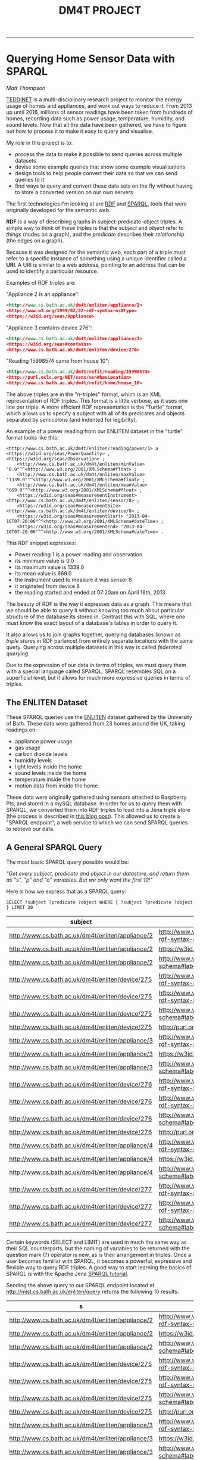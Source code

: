 #+TITLE: DM4T PROJECT
-----

* Querying Home Sensor Data with SPARQL
/Matt Thompson/

[[https://teddinet.org][TEDDINET]] is a multi-disciplinary research project to monitor the energy usage of homes and appliances, and work out ways to reduce it. From 2013 up until 2016, millions of sensor readings have been taken from hundreds of homes, recording data such as power usage, temperature, humidity, and sound levels. Now that all the data have been gathered, we have to figure out how to process it to make it easy to query and visualise.

My role in this project is to:

- process the data to make it possible to send queries across multiple datasets
- devise some example queries that show some example visualisations
- design tools to help people convert their data so that we can send queries to it
- find ways to query and convert these data sets on the fly without having to store a converted version on our own servers

The first technologies I'm looking at are [[https://en.wikipedia.org/wiki/Resource_Description_Framework][RDF]] and [[https://en.wikipedia.org/wiki/SPARQL][SPARQL]], tools that were originally developed for the semantic web.

*RDF* is a way of describing graphs in subject-predicate-object triples. A simple way to think of these triples is that the /subject/ and /object/ refer to /things/ (nodes on a graph), and the /predicate/ describes their /relationship/ (the edges on a graph).

Because it was designed for the semantic web, each part of a triple must refer to a specific instance of something using a unique identifier called a *URI*. A URI is similar to a web address, pointing to an address that can be used to identify a particular resource.

Examples of RDF triples are:

"Appliance 2 is an appliance":
#+BEGIN_SRC xml
<http://www.cs.bath.ac.uk/dm4t/enliten/appliance/2>
<http://www.w3.org/1999/02/22-rdf-syntax-ns#type>
<https://w3id.org/seas/Appliance>
#+END_SRC

"Appliance 3 contains device 276":
#+BEGIN_SRC xml
<http://www.cs.bath.ac.uk/dm4t/enliten/appliance/3>
<https://w3id.org/seas#contains>
<http://www.cs.bath.ac.uk/dm4t/enliten/device/276>
#+END_SRC

"Reading 15998574 came from house 10":
#+BEGIN_SRC xml
<http://www.cs.bath.ac.uk/dm4t/refit/reading/15998574>
<http://purl.oclc.org/NET/ssnx/ssn#hasLocation>
<http://www.cs.bath.ac.uk/dm4t/refit/home/house_10>
#+END_SRC

The above triples are in the "n-triples" format, which is an XML representation of RDF triples. This format is a little verbose, as it uses one line per triple. A more efficient RDF representation is the "Turtle" format, which allows us to specify a subject with all of its predicates and objects separated by semicolons (and indented for legibility).

An example of a power reading from our ENLITEN dataset in the "turtle" format looks like this:

#+BEGIN_SRC ttl
<http://www.cs.bath.ac.uk/dm4t/enliten/reading/power/1> a <https://w3id.org/seas/PowerQuantity> , <https://w3id.org/seas/Observation> ;
	<http://www.cs.bath.ac.uk/dm4t/enliten/minValue> "0.0"^^<http://www.w3.org/2001/XMLSchema#float> ;
	<http://www.cs.bath.ac.uk/dm4t/enliten/maxValue> "1339.0"^^<http://www.w3.org/2001/XMLSchema#float> ;
	<http://www.cs.bath.ac.uk/dm4t/enliten/meanValue> "669.0"^^<http://www.w3.org/2001/XMLSchema#float> ;
	<https://w3id.org/seas#measurementInstrument> <http://www.cs.bath.ac.uk/dm4t/enliten/sensor/8> ;
	<https://w3id.org/seas#measurementSite> <http://www.cs.bath.ac.uk/dm4t/enliten/device/8> ;
	<https://w3id.org/seas#measurementStart> "2013-04-16T07:20:00"^^<http://www.w3.org/2001/XMLSchema#dateTime> ;
	<https://w3id.org/seas#measurementEnd> "2013-04-16T07:20:00"^^<http://www.w3.org/2001/XMLSchema#dateTime> .
#+END_SRC

This RDF snippet expresses:

- Power reading 1 is a power reading and observation
- its minimum value is 0.0
- its maximum value is 1339.0
- its mean value is 669.0
- the instrument used to measure it was sensor 8
- it originated from device 8
- the reading started and ended at 07:20am on April 16th, 2013

The beauty of RDF is the way it expresses data as a graph. This means that we should be able to query it without knowing too much about particular structure of the database its stored in. Contrast this with SQL, where one must know the exact layout of a database's tables in order to query it.

It also allows us to join graphs together, querying databases (known as /triple stores/ in RDF parlance) from entirely separate locations with the same query. Querying across multiple datasets in this way is called /federated querying/.

Due to the expression of our data in terms of triples, we must query them with a special language called SPARQL. SPARQL resembles SQL on a superficial level, but it allows for much more expressive queries in terms of triples.

** The ENLITEN Dataset
These SPARQL queries use the [[http://www.cs.bath.ac.uk/enliten/][ENLITEN]] dataset gathered by the University of Bath. These data were gathered from 23 homes around the UK, taking readings on:

- appliance power usage
- gas usage
- carbon dioxide levels
- humidity levels
- light levels inside the home
- sound levels inside the home
- temperature inside the home
- motion data from inside the home

These data were originally gathered using sensors attached to Raspberry PIs, and stored in a mySQL database. In order for us to query them with SPARQL, we converted them into RDF triples to load into a Jena triple store (the process is described in [[http://mthompson.org/dm4t/triples.html][this blog post]]). This allowed us to create a "SPARQL endpoint", a web service to which we can send SPARQL queries to retrieve our data.

** A General SPARQL Query
The most basic SPARQL query possible would be:

/"Get every subject, predicate and object in our datastore, and return them as "s", "p" and "o" variables. But we only want the first 10!"/

Here is how we express that as a SPARQL query:

  #+BEGIN_SRC sparql :url http://mist.cs.bath.ac.uk/enliten/query :format text/csv
 SELECT ?subject ?predicate ?object WHERE { ?subject ?predicate ?object } LIMIT 20
  #+END_SRC

  #+RESULTS:
  | subject                                           | predicate                                       | object                                              |
  |---------------------------------------------------+-------------------------------------------------+-----------------------------------------------------|
  | http://www.cs.bath.ac.uk/dm4t/enliten/appliance/2 | http://www.w3.org/1999/02/22-rdf-syntax-ns#type | https://w3id.org/seas/Appliance                     |
  | http://www.cs.bath.ac.uk/dm4t/enliten/appliance/2 | https://w3id.org/seas#contains                  | http://www.cs.bath.ac.uk/dm4t/enliten/device/275    |
  | http://www.cs.bath.ac.uk/dm4t/enliten/appliance/2 | http://www.w3.org/2000/01/rdf-schema#label      | Kettle                                              |
  | http://www.cs.bath.ac.uk/dm4t/enliten/device/275  | http://www.w3.org/1999/02/22-rdf-syntax-ns#type | https://w3id.org/seas/Device                        |
  | http://www.cs.bath.ac.uk/dm4t/enliten/device/275  | http://www.w3.org/1999/02/22-rdf-syntax-ns#type | http://www.cs.bath.ac.uk/dm4t/enliten/device/type/8 |
  | http://www.cs.bath.ac.uk/dm4t/enliten/device/275  | http://www.w3.org/2000/01/rdf-schema#label      | 3ZU-V6Q-K3J-NVV-WV                                  |
  | http://www.cs.bath.ac.uk/dm4t/enliten/device/275  | http://purl.org/dc/terms/description            | A                                                   |
  | http://www.cs.bath.ac.uk/dm4t/enliten/appliance/3 | http://www.w3.org/1999/02/22-rdf-syntax-ns#type | https://w3id.org/seas/Appliance                     |
  | http://www.cs.bath.ac.uk/dm4t/enliten/appliance/3 | https://w3id.org/seas#contains                  | http://www.cs.bath.ac.uk/dm4t/enliten/device/276    |
  | http://www.cs.bath.ac.uk/dm4t/enliten/appliance/3 | http://www.w3.org/2000/01/rdf-schema#label      | Microwave                                           |
  | http://www.cs.bath.ac.uk/dm4t/enliten/device/276  | http://www.w3.org/1999/02/22-rdf-syntax-ns#type | https://w3id.org/seas/Device                        |
  | http://www.cs.bath.ac.uk/dm4t/enliten/device/276  | http://www.w3.org/1999/02/22-rdf-syntax-ns#type | http://www.cs.bath.ac.uk/dm4t/enliten/device/type/8 |
  | http://www.cs.bath.ac.uk/dm4t/enliten/device/276  | http://www.w3.org/2000/01/rdf-schema#label      | 3ZU-V6V-Y3J-NVI-H2                                  |
  | http://www.cs.bath.ac.uk/dm4t/enliten/device/276  | http://purl.org/dc/terms/description            | B                                                   |
  | http://www.cs.bath.ac.uk/dm4t/enliten/appliance/4 | http://www.w3.org/1999/02/22-rdf-syntax-ns#type | https://w3id.org/seas/Appliance                     |
  | http://www.cs.bath.ac.uk/dm4t/enliten/appliance/4 | https://w3id.org/seas#contains                  | http://www.cs.bath.ac.uk/dm4t/enliten/device/277    |
  | http://www.cs.bath.ac.uk/dm4t/enliten/appliance/4 | http://www.w3.org/2000/01/rdf-schema#label      | Washing Machine                                     |
  | http://www.cs.bath.ac.uk/dm4t/enliten/device/277  | http://www.w3.org/1999/02/22-rdf-syntax-ns#type | https://w3id.org/seas/Device                        |
  | http://www.cs.bath.ac.uk/dm4t/enliten/device/277  | http://www.w3.org/1999/02/22-rdf-syntax-ns#type | http://www.cs.bath.ac.uk/dm4t/enliten/device/type/8 |
  | http://www.cs.bath.ac.uk/dm4t/enliten/device/277  | http://www.w3.org/2000/01/rdf-schema#label      | 3ZU-VDN-W3J-NWG-4N                                  |

Certain keywords (SELECT and LIMIT) are used in much the same way as their SQL counterparts, but the naming of variables to be returned with the question mark (?) operator is new, as is their arrangement in triples. Once a user becomes familiar with SPARQL, it becomes a powerful, expressive and flexible way to query RDF triples. A good way to start learning the basics of SPARQL is with the Apache Jena [[https://jena.apache.org/tutorials/sparql.html][SPARQL tutorial]].

Sending the above query to our SPARQL endpoint located at http://mist.cs.bath.ac.uk/enliten/query returns the following 10 results:

  #+RESULTS:
  | s                                                 | p                                               | o                                                   |
  |---------------------------------------------------+-------------------------------------------------+-----------------------------------------------------|
  | http://www.cs.bath.ac.uk/dm4t/enliten/appliance/2 | http://www.w3.org/1999/02/22-rdf-syntax-ns#type | https://w3id.org/seas/Appliance                     |
  | http://www.cs.bath.ac.uk/dm4t/enliten/appliance/2 | https://w3id.org/seas#contains                  | http://www.cs.bath.ac.uk/dm4t/enliten/device/275    |
  | http://www.cs.bath.ac.uk/dm4t/enliten/appliance/2 | http://www.w3.org/2000/01/rdf-schema#label      | Kettle                                              |
  | http://www.cs.bath.ac.uk/dm4t/enliten/device/275  | http://www.w3.org/1999/02/22-rdf-syntax-ns#type | https://w3id.org/seas/Device                        |
  | http://www.cs.bath.ac.uk/dm4t/enliten/device/275  | http://www.w3.org/1999/02/22-rdf-syntax-ns#type | http://www.cs.bath.ac.uk/dm4t/enliten/device/type/8 |
  | http://www.cs.bath.ac.uk/dm4t/enliten/device/275  | http://www.w3.org/2000/01/rdf-schema#label      | 3ZU-V6Q-K3J-NVV-WV                                  |
  | http://www.cs.bath.ac.uk/dm4t/enliten/device/275  | http://purl.org/dc/terms/description            | A                                                   |
  | http://www.cs.bath.ac.uk/dm4t/enliten/appliance/3 | http://www.w3.org/1999/02/22-rdf-syntax-ns#type | https://w3id.org/seas/Appliance                     |
  | http://www.cs.bath.ac.uk/dm4t/enliten/appliance/3 | https://w3id.org/seas#contains                  | http://www.cs.bath.ac.uk/dm4t/enliten/device/276    |
  | http://www.cs.bath.ac.uk/dm4t/enliten/appliance/3 | http://www.w3.org/2000/01/rdf-schema#label      | Microwave                                           |

It is clear that these are the first ten triples of millions (1.25 billion, to be exact). What if we want to query just a sample of the data, in order to get just enough for a representative visualisation without having to process millions of results?

** Returning a Random Sample of Data
Let's try querying a subset of the data that returns millions of results: the humidity level readings. A good example query to try would be to get all humidity readings across all homes for April 2013.

A naive way to do this would be to order the data randomly and return a certain number of the randomly-ordered data:

  #+BEGIN_SRC sparql :url http://mist.cs.bath.ac.uk/enliten/query :format text/csv
PREFIX seas: <https://w3id.org/seas/>
PREFIX sear: <https://w3id.org/seas#>
PREFIX xsd: <http://www.w3.org/2001/XMLSchema#>
PREFIX rdf: <http://www.w3.org/1999/02/22-rdf-syntax-ns#>

SELECT ?value ?time
WHERE {
        ?uri rdf:type seas:RelativeHumidity;
              sear:value ?value;
              sear:measurementStart ?time .
        FILTER ( month(?time) = 4 && year(?time) = 2013 )
      }
ORDER BY RAND()
LIMIT 25
  #+END_SRC

However, this query will result in a timeout on most SPARQL endpoints, taking more than 10 minutes to return a result. This is because it must order our (potentially millions of) humidity readings randomly before returning 25 of them. This is too expensive. Can we do better?

  #+BEGIN_SRC sparql :url http://mist.cs.bath.ac.uk/enliten/query :format text/csv
 PREFIX seas: <https://w3id.org/seas/>
  PREFIX sear: <https://w3id.org/seas#>
  PREFIX xsd: <http://www.w3.org/2001/XMLSchema#>
  PREFIX rdf: <http://www.w3.org/1999/02/22-rdf-syntax-ns#>

SELECT ?value ?tstring
WHERE {
  {
  SELECT ?value ?time ?r
  WHERE {
          ?uri rdf:type seas:RelativeHumidity;
                sear:value ?value;
                sear:measurementStart ?time .
        BIND ( rand() AS ?r )
        FILTER ( ?r < 0.01 )
        }
  LIMIT 1000
  }
  FILTER( year(?time) = 2013 && month(?time) = 4 )
  BIND (xsd:string(?time) AS ?tstring)
}
LIMIT 1000
  #+END_SRC

#+PLOT: title:"April humidities" ind:2 type:2d with:lines
#+PLOT: labels:("Time" "Humidity")
  #+RESULTS:
  | value | tstring             |
  |-------+---------------------|
  |  35.0 | 2013-04-01T16:15:22 |
  |  37.0 | 2013-04-01T17:51:27 |
  |  35.0 | 2013-04-01T19:24:30 |
  |  34.0 | 2013-04-01T21:30:51 |
  |  30.0 | 2013-04-02T00:45:28 |
  |  29.0 | 2013-04-02T01:41:07 |
  |  29.0 | 2013-04-02T10:44:51 |
  |  29.0 | 2013-04-02T13:55:41 |
  |  29.0 | 2013-04-02T14:57:20 |
  |  29.0 | 2013-04-02T15:05:05 |
  |  28.0 | 2013-04-02T15:19:56 |
  |  28.0 | 2013-04-02T16:24:27 |
  |  28.0 | 2013-04-03T04:54:14 |
  |  28.0 | 2013-04-03T06:10:02 |
  |  28.0 | 2013-04-03T06:27:29 |
  |  28.0 | 2013-04-03T11:39:55 |
  |  28.0 | 2013-04-03T11:40:56 |
  |  28.0 | 2013-04-03T13:44:34 |
  |  28.0 | 2013-04-03T14:51:18 |
  |  28.0 | 2013-04-03T18:30:55 |
  |  28.0 | 2013-04-03T18:50:14 |
  |  27.0 | 2013-04-03T18:57:57 |
  |  27.0 | 2013-04-03T22:25:22 |
  |  26.0 | 2013-04-04T02:50:35 |
  |  28.0 | 2013-04-04T19:22:58 |
  |  26.0 | 2013-04-04T21:28:27 |
  |  27.0 | 2013-04-04T23:12:57 |
  |  26.0 | 2013-04-05T00:24:17 |
  |  28.0 | 2013-04-05T05:12:00 |
  |  29.0 | 2013-04-05T07:06:56 |
  |  27.0 | 2013-04-05T10:05:13 |
  |  27.0 | 2013-04-05T12:07:54 |
  |  27.0 | 2013-04-05T13:06:29 |
  |  28.0 | 2013-04-05T13:25:29 |
  |  27.0 | 2013-04-05T18:17:13 |
  |  27.0 | 2013-04-05T21:14:04 |
  |  28.0 | 2013-04-06T00:26:52 |
  |  28.0 | 2013-04-06T10:51:18 |
  |  29.0 | 2013-04-06T11:16:31 |
  |  29.0 | 2013-04-06T15:57:54 |
  |  32.0 | 2013-04-07T09:00:59 |
  |  32.0 | 2013-04-07T09:04:14 |
  |  31.0 | 2013-04-07T12:23:05 |
  |  32.0 | 2013-04-07T19:07:53 |
  |  34.0 | 2013-04-12T05:35:15 |
  |  35.0 | 2013-04-12T11:40:12 |
  |  43.0 | 2013-04-12T14:25:34 |
  |  45.0 | 2013-04-12T17:10:04 |
  |  34.0 | 2013-04-13T00:15:11 |
  |  33.0 | 2013-04-13T07:55:05 |
  |  42.0 | 2013-04-13T11:55:12 |
  |  47.0 | 2013-04-13T20:45:27 |
  |  47.0 | 2013-04-13T22:50:25 |
  |  47.0 | 2013-04-13T23:05:25 |
  |  47.0 | 2013-04-13T23:20:57 |
  |  38.0 | 2013-04-14T00:05:07 |
  |  38.0 | 2013-04-14T00:15:11 |
  |  37.0 | 2013-04-14T10:20:08 |
  |  37.0 | 2013-04-14T10:30:08 |
  |  53.0 | 2013-04-14T15:25:20 |
  |  52.0 | 2013-04-14T18:35:16 |
  |  53.0 | 2013-04-15T02:25:25 |
  |  36.0 | 2013-04-15T19:30:16 |
  |  38.0 | 2013-04-16T07:45:08 |
  |  27.0 | 2013-04-16T18:40:05 |
  |  28.0 | 2013-04-16T19:25:12 |
  |  33.0 | 2013-04-17T04:00:11 |
  |  33.0 | 2013-04-17T04:45:14 |
  |  33.0 | 2013-04-17T07:30:05 |
  |  40.0 | 2013-04-17T11:35:12 |
  |  40.0 | 2013-04-18T05:35:04 |
  |  37.0 | 2013-04-18T06:25:09 |
  |  29.0 | 2013-04-18T09:20:17 |
  |  28.0 | 2013-04-18T09:25:17 |
  |  27.0 | 2013-04-18T15:10:12 |
  |  32.0 | 2013-04-19T05:45:05 |
  |  25.0 | 2013-04-19T14:30:19 |
  |  24.0 | 2013-04-19T16:10:16 |
  |  24.0 | 2013-04-19T17:35:12 |
  |  42.0 | 2013-04-20T02:05:10 |
  |  42.0 | 2013-04-20T10:45:12 |
  |  45.0 | 2013-04-20T20:05:05 |
  |  45.0 | 2013-04-21T00:15:12 |
  |  44.0 | 2013-04-21T08:15:04 |
  |  54.0 | 2013-04-21T22:05:08 |
  |  33.0 | 2013-04-22T14:05:15 |
  |  49.0 | 2013-04-22T16:10:06 |
  |  50.0 | 2013-04-22T19:10:11 |
  |  39.0 | 2013-04-22T20:15:17 |
  |  53.0 | 2013-04-22T22:00:10 |
  |  51.0 | 2013-04-23T01:15:07 |
  |  51.0 | 2013-04-23T08:05:12 |
  |  51.0 | 2013-04-23T16:25:05 |
  |  38.0 | 2013-04-23T18:25:18 |
  |  38.0 | 2013-04-23T19:10:10 |
  |  52.0 | 2013-04-24T01:35:14 |
  |  40.0 | 2013-04-24T02:35:39 |
  |  52.0 | 2013-04-24T06:45:08 |
  |  42.0 | 2013-04-24T11:50:27 |
  |  44.0 | 2013-04-24T17:35:29 |
  |  53.0 | 2013-04-24T18:20:05 |
  |  44.0 | 2013-04-24T20:10:21 |
  |  55.0 | 2013-04-25T08:00:11 |
  |  43.0 | 2013-04-25T10:40:22 |
  |  55.0 | 2013-04-25T20:45:15 |
  |  60.0 | 2013-04-25T22:25:16 |
  |  53.0 | 2013-04-26T02:15:14 |
  |  42.0 | 2013-04-26T07:45:15 |
  |  51.0 | 2013-04-26T07:55:05 |
  |  45.0 | 2013-04-26T23:35:18 |
  |  27.0 | 2013-04-27T02:40:18 |
  |  27.0 | 2013-04-27T02:55:31 |
  |  42.0 | 2013-04-27T13:25:25 |
  |  43.0 | 2013-04-27T13:40:18 |
  |  43.0 | 2013-04-27T15:05:12 |
  |  28.0 | 2013-04-27T18:45:22 |
  |  28.0 | 2013-04-27T21:56:04 |
  |  44.0 | 2013-04-27T23:30:07 |
  |  29.0 | 2013-04-28T05:55:37 |
  |  45.0 | 2013-04-28T08:00:08 |
  |  30.0 | 2013-04-28T11:00:19 |
  |  46.0 | 2013-04-28T13:50:19 |
  |  29.0 | 2013-04-28T16:25:05 |
  |  47.0 | 2013-04-28T18:40:09 |
  |  31.0 | 2013-04-28T22:15:14 |
  |  46.0 | 2013-04-29T00:25:11 |
  |  48.0 | 2013-04-29T04:25:13 |
  |  31.0 | 2013-04-29T05:40:09 |
  |  27.0 | 2013-04-29T08:45:15 |
  |  27.0 | 2013-04-29T09:55:23 |
  |  27.0 | 2013-04-29T14:25:12 |
  |  28.0 | 2013-04-29T18:30:23 |
  |  46.0 | 2013-04-29T19:45:05 |
  |  46.0 | 2013-04-29T20:25:12 |
  |  30.0 | 2013-04-29T23:00:11 |
  |  30.0 | 2013-04-30T00:30:21 |
  |  26.0 | 2013-04-30T12:15:26 |
  |  45.0 | 2013-04-30T12:20:17 |
  |  23.0 | 2013-04-30T18:55:25 |
  |  26.0 | 2013-04-30T22:00:15 |
  |  45.0 | 2013-04-30T22:20:12 |

# #+PLOT: title:"April humidities" ind:2 type:2d with:lines
# #+PLOT: labels:("Time" "Humidity")
#   #+RESULTS:
#   | value | tstring             |
#   |-------+---------------------|
#   |  35.0 | 2013-04-01T16:34:31 |
#   |  37.0 | 2013-04-01T17:31:30 |
#   |  37.0 | 2013-04-01T17:34:07 |
#   |  33.0 | 2013-04-01T20:01:28 |
#   |  35.0 | 2013-04-01T22:32:23 |
#   |  29.0 | 2013-04-02T01:50:04 |
#   |  30.0 | 2013-04-02T05:45:35 |
#   |  32.0 | 2013-04-02T07:12:17 |
#   |  30.0 | 2013-04-02T07:57:25 |
#   |  29.0 | 2013-04-02T12:52:37 |
#   |  29.0 | 2013-04-02T13:44:48 |
#   |  29.0 | 2013-04-02T15:01:45 |
#   |  28.0 | 2013-04-02T15:56:19 |
#   |  28.0 | 2013-04-02T17:23:41 |
#   |  28.0 | 2013-04-02T18:01:29 |
#   |  28.0 | 2013-04-02T21:34:35 |
#   |  28.0 | 2013-04-03T06:32:26 |
#   |  31.0 | 2013-04-03T08:27:09 |
#   |  25.0 | 2013-04-04T01:21:52 |
#   |  28.0 | 2013-04-04T06:45:44 |
#   |  29.0 | 2013-04-04T08:24:31 |
#   |  27.0 | 2013-04-04T11:07:56 |
#   |  28.0 | 2013-04-04T15:23:21 |
#   |  26.0 | 2013-04-04T20:10:54 |
#   |  29.0 | 2013-04-05T07:03:04 |
#   |  27.0 | 2013-04-05T09:53:39 |
#   |  27.0 | 2013-04-05T14:38:13 |
#   |  29.0 | 2013-04-05T22:48:36 |
#   |  28.0 | 2013-04-05T23:30:38 |
#   |  27.0 | 2013-04-06T03:00:28 |
#   |  29.0 | 2013-04-06T06:27:22 |
#   |  29.0 | 2013-04-06T06:34:00 |
#   |  30.0 | 2013-04-06T14:44:18 |
#   |  31.0 | 2013-04-06T14:50:17 |
#   |  31.0 | 2013-04-06T14:53:57 |
#   |  29.0 | 2013-04-07T00:26:00 |
#   |  30.0 | 2013-04-07T11:53:26 |
#   |  35.0 | 2013-04-11T22:25:19 |
#   |  35.0 | 2013-04-11T23:00:29 |
#   |  35.0 | 2013-04-12T12:35:09 |
#   |  45.0 | 2013-04-12T17:35:12 |
#   |  32.0 | 2013-04-12T18:30:14 |
#   |  45.0 | 2013-04-13T00:25:21 |
#   |  44.0 | 2013-04-13T01:40:46 |
#   |  33.0 | 2013-04-13T07:30:12 |
#   |  34.0 | 2013-04-13T11:10:15 |
#   |  37.0 | 2013-04-13T16:10:05 |
#   |  38.0 | 2013-04-13T18:35:16 |
#   |  38.0 | 2013-04-13T21:10:10 |
#   |  38.0 | 2013-04-13T23:50:11 |
#   |  51.0 | 2013-04-14T07:55:04 |
#   |  50.0 | 2013-04-14T09:50:15 |
#   |  37.0 | 2013-04-14T10:20:08 |
#   |  51.0 | 2013-04-14T12:20:12 |
#   |  54.0 | 2013-04-14T21:15:21 |
#   |  58.0 | 2013-04-14T23:05:11 |
#   |  38.0 | 2013-04-15T11:00:09 |
#   |  35.0 | 2013-04-16T10:05:05 |
#   |  29.0 | 2013-04-16T13:30:19 |
#   |  29.0 | 2013-04-16T18:00:08 |
#   |  28.0 | 2013-04-16T20:15:36 |
#   |  29.0 | 2013-04-16T21:15:15 |
#   |  30.0 | 2013-04-16T22:05:07 |
#   |  36.0 | 2013-04-17T15:45:13 |
#   |  40.0 | 2013-04-17T21:25:07 |
#   |  41.0 | 2013-04-17T23:20:07 |
#   |  41.0 | 2013-04-17T23:25:15 |
#   |  31.0 | 2013-04-19T03:05:17 |
#   |  31.0 | 2013-04-19T03:55:14 |
#   |  24.0 | 2013-04-19T17:55:13 |
#   |  42.0 | 2013-04-19T20:35:08 |
#   |  47.0 | 2013-04-20T13:05:09 |
#   |  44.0 | 2013-04-21T03:00:07 |
#   |  43.0 | 2013-04-21T07:10:08 |
#   |  45.0 | 2013-04-21T09:45:04 |
#   |  46.0 | 2013-04-21T13:50:04 |
#   |  46.0 | 2013-04-21T14:30:16 |
#   |  45.0 | 2013-04-21T15:55:11 |
#   |  32.0 | 2013-04-22T07:40:04 |
#   |  31.0 | 2013-04-22T08:45:25 |
#   |  53.0 | 2013-04-22T23:35:07 |
#   |  52.0 | 2013-04-23T06:00:05 |
#   |  51.0 | 2013-04-23T07:55:05 |
#   |  36.0 | 2013-04-23T08:45:18 |
#   |  52.0 | 2013-04-23T12:20:05 |
#   |  51.0 | 2013-04-23T15:30:13 |
#   |  39.0 | 2013-04-23T21:25:18 |
#   |  41.0 | 2013-04-24T00:05:25 |
#   |  40.0 | 2013-04-24T03:30:18 |
#   |  52.0 | 2013-04-24T07:30:11 |
#   |  39.0 | 2013-04-24T09:05:15 |
#   |  53.0 | 2013-04-24T15:00:09 |
#   |  53.0 | 2013-04-24T15:05:04 |
#   |  54.0 | 2013-04-24T16:00:10 |
#   |  53.0 | 2013-04-24T18:40:06 |
#   |  54.0 | 2013-04-24T19:05:22 |
#   |  43.0 | 2013-04-25T03:45:39 |
#   |  42.0 | 2013-04-25T08:40:08 |
#   |  43.0 | 2013-04-25T09:45:19 |
#   |  55.0 | 2013-04-25T10:15:12 |
#   |  55.0 | 2013-04-25T17:10:11 |
#   |  40.0 | 2013-04-25T21:05:28 |
#   |  41.0 | 2013-04-25T21:25:26 |
#   |  53.0 | 2013-04-26T01:35:06 |
#   |  53.0 | 2013-04-26T02:05:11 |
#   |  42.0 | 2013-04-26T08:00:22 |
#   |  42.0 | 2013-04-26T08:20:08 |
#   |  41.0 | 2013-04-26T08:30:33 |
#   |  51.0 | 2013-04-26T09:00:15 |
#   |  46.0 | 2013-04-26T15:50:12 |
#   |  46.0 | 2013-04-26T17:05:09 |
#   |  21.0 | 2013-04-26T18:20:23 |
#   |  21.0 | 2013-04-26T19:20:36 |
#   |  45.0 | 2013-04-26T21:55:14 |
#   |  28.0 | 2013-04-27T08:50:58 |
#   |  28.0 | 2013-04-27T09:25:08 |
#   |  28.0 | 2013-04-27T11:45:15 |
#   |  28.0 | 2013-04-27T15:20:20 |
#   |  28.0 | 2013-04-27T16:05:16 |
#   |  28.0 | 2013-04-27T16:30:19 |
#   |  28.0 | 2013-04-27T21:20:39 |
#   |  29.0 | 2013-04-28T01:25:18 |
#   |  44.0 | 2013-04-28T01:35:14 |
#   |  29.0 | 2013-04-28T03:25:07 |
#   |  29.0 | 2013-04-28T07:00:12 |
#   |  29.0 | 2013-04-28T12:20:15 |
#   |  29.0 | 2013-04-28T13:35:19 |
#   |  29.0 | 2013-04-28T15:40:05 |
#   |  46.0 | 2013-04-28T16:40:12 |
#   |  27.0 | 2013-04-29T16:45:25 |
#   |  46.0 | 2013-04-29T17:10:05 |

This query binds a random number to each result, then filters them down to only the results with random numbers below a certain threshold (0.01 in this case), taken from a pool of 1000 results. The final "LIMIT 25" is just to print the first 25 results in the table below:

  #+RESULTS:
  | value | tstring             |
  |-------+---------------------|
  |  36.0 | 2013-04-01T19:02:51 |
  |  34.0 | 2013-04-01T21:34:04 |
  |  30.0 | 2013-04-02T05:07:41 |
  |  29.0 | 2013-04-03T10:02:21 |
  |  28.0 | 2013-04-03T13:44:34 |
  |  26.0 | 2013-04-04T01:33:58 |
  |  27.0 | 2013-04-04T12:27:14 |
  |  26.0 | 2013-04-04T21:58:27 |
  |  27.0 | 2013-04-04T22:21:40 |
  |  27.0 | 2013-04-04T23:34:54 |
  |  28.0 | 2013-04-05T05:53:54 |
  |  28.0 | 2013-04-05T06:37:30 |
  |  27.0 | 2013-04-05T11:07:21 |
  |  26.0 | 2013-04-05T15:51:52 |
  |  27.0 | 2013-04-05T21:50:54 |
  |  30.0 | 2013-04-07T05:33:25 |
  |  30.0 | 2013-04-07T11:12:42 |
  |  31.0 | 2013-04-07T13:39:15 |
  |  30.0 | 2013-04-07T20:59:29 |
  |  34.0 | 2013-04-07T23:41:44 |
  |  35.0 | 2013-04-11T23:40:29 |
  |  35.0 | 2013-04-12T02:15:14 |
  |  35.0 | 2013-04-12T03:45:14 |
  |  35.0 | 2013-04-12T04:05:08 |
  |  44.0 | 2013-04-12T22:45:25 |

Plotting all 1000 results gives us a nice visualisation of the humidity levels over the month:

[[file:img/april-hums.png]]

This is orders of magnitude faster, returning our results in under 2 seconds. Some tweaking is still needed, however. How can we be sure that the results obtained are randomly sampled from the whole range of the data we have, and not just the first /n/ results? To do this, we need to adjust our FILTER threshold and LIMIT numbers based on the number of readings we have for that month:

TODO: Make this SPARQL query

# ** Power

# *** All homes, August 2013
#   #+BEGIN_SRC sparql :url http://mist.cs.bath.ac.uk/enliten/query :format text/csv
#  PREFIX seas: <https://w3id.org/seas/>
#   PREFIX sear: <https://w3id.org/seas#>
#   PREFIX xsd: <http://www.w3.org/2001/XMLSchema#>
#   PREFIX rdf: <http://www.w3.org/1999/02/22-rdf-syntax-ns#>
#   PREFIX home: <http://www.cs.bath.ac.uk/dm4t/enliten/home/>
#   PREFIX enliten: <http://www.cs.bath.ac.uk/dm4t/enliten/>

# SELECT ?value ?tstring
# WHERE {
#   {
#   SELECT ?value ?time ?r
#   WHERE {
#           ?uri rdf:type seas:PowerQuantity;
#                 enliten:meanValue ?value;
#                 sear:measurementStart ?time .
#         BIND ( rand() AS ?r )
#         FILTER ( ?r < 0.001 )
#         }
#   LIMIT 1000
#   }
#   FILTER( year(?time) = 2013) 
#   BIND (xsd:string(?time) AS ?tstring)
# }
#   #+END_SRC

#   #+RESULTS:

# #+PLOT: title:"August power usage (all homes)" ind:2 type:2d with:lines
# #+PLOT: labels:("Time" "Power")

# *** Home 1, 2014
#   #+BEGIN_SRC sparql :url http://mist.cs.bath.ac.uk/enliten/query :format text/csv
#  PREFIX seas: <https://w3id.org/seas/>
#   PREFIX sear: <https://w3id.org/seas#>
#   PREFIX xsd: <http://www.w3.org/2001/XMLSchema#>
#   PREFIX rdf: <http://www.w3.org/1999/02/22-rdf-syntax-ns#>
#   PREFIX home: <http://www.cs.bath.ac.uk/dm4t/enliten/home/>
#   PREFIX enliten: <http://www.cs.bath.ac.uk/dm4t/enliten/>
#   PREFIX refit: <http://www.cs.bath.ac.uk/dm4t/refit/>

# SELECT ?value ?tstring
# WHERE {
#   {
#   SELECT ?value ?time ?r
#   WHERE {
#           ?uri rdf:type seas:PowerQuantity;
#                 sear:measurementSite ?device;
#                 enliten:meanValue ?value;
#                 sear:measurementStart ?time .
#           home:1 sear:contains ?device.
#         BIND ( rand() AS ?r )
#         FILTER ( ?r < 0.01 )
#         }
#   LIMIT 1000000
#   }
#   FILTER( year(?time) = 2014 && month(?time) = 1) 
#   BIND (xsd:string(?time) AS ?tstring)
# }
# LIMIT 100
#   #+END_SRC

#   #+RESULTS:
#   | value | tstring |
#   |-------+---------|
  
# *** One day, Home 1
#   #+BEGIN_SRC sparql :url http://mist.cs.bath.ac.uk/enliten/query :format text/csv
#  PREFIX seas: <https://w3id.org/seas/>
#   PREFIX sear: <https://w3id.org/seas#>
#   PREFIX xsd: <http://www.w3.org/2001/XMLSchema#>
#   PREFIX rdf: <http://www.w3.org/1999/02/22-rdf-syntax-ns#>
#   PREFIX home: <http://www.cs.bath.ac.uk/dm4t/enliten/home/>
#   PREFIX enliten: <http://www.cs.bath.ac.uk/dm4t/enliten/>
#   PREFIX refit: <http://www.cs.bath.ac.uk/dm4t/refit/>

#   SELECT DISTINCT ?home ?device
#   WHERE {
#             ?uri rdf:type seas:PowerQuantity;
#                 sear:measurementSite ?device.
#             ?home sear:contains ?device.
#         }
#   LIMIT 100
#   #+END_SRC

#   #+RESULTS:
#   | home | device |
#   |------+--------|


# *** REFIT data
#   #+BEGIN_SRC sparql :url http://mist.cs.bath.ac.uk/refit/query :format text/csv
#  PREFIX seas: <https://w3id.org/seas/>
#   PREFIX sear: <https://w3id.org/seas#>
#   PREFIX xsd: <http://www.w3.org/2001/XMLSchema#>
#   PREFIX rdf: <http://www.w3.org/1999/02/22-rdf-syntax-ns#>
#   PREFIX home: <http://www.cs.bath.ac.uk/dm4t/enliten/home/>
#   PREFIX refit: <http://www.cs.bath.ac.uk/dm4t/refit/>

# SELECT ?value ?tstring
# WHERE {
#   {
#   SELECT ?value ?time ?r
#   WHERE {
#           ?uri rdf:type seas:PowerQuantity;
#                 seas:value ?value;
#                 sear:measurementStart ?time .
#         BIND ( rand() AS ?r )
#         FILTER ( ?r < 0.001 )
#         }
#   LIMIT 1000
#   }
#   FILTER( year(?time) = 2014) 
#   BIND (xsd:string(?time) AS ?tstring)
# }
#   #+END_SRC

#   #+RESULTS:
#   | value | tstring |
#   |-------+---------|

# #+PLOT: title:"August power usage (all homes)" ind:2 type:2d with:lines
# #+PLOT: labels:("Time" "Power")

** Federated
*** General

One of the main goals of our project is to query across multiple datasets at once.

  #+BEGIN_SRC sparql :url http://mist.cs.bath.ac.uk/enliten/query :format text/csv
 SELECT ?s ?p ?o {
   { SERVICE <http://mist.cs.bath.ac.uk/enliten/query>
       { SELECT ?s ?p ?o WHERE
                           { ?s ?p ?o }
                           LIMIT 20 }}
   UNION
   { SERVICE <http://mist.cs.bath.ac.uk/refitdb/query>
       { SELECT ?s ?p ?o WHERE
                           { ?s ?p ?o }
                           LIMIT 20 }}
}
  #+END_SRC


Returns the following results:

  #+RESULTS:
  | s                                                            | p                                               | o                                                            |
  |--------------------------------------------------------------+-------------------------------------------------+--------------------------------------------------------------|
  | http://www.cs.bath.ac.uk/dm4t/enliten/appliance/2            | http://www.w3.org/1999/02/22-rdf-syntax-ns#type | https://w3id.org/seas/Appliance                              |
  | http://www.cs.bath.ac.uk/dm4t/enliten/appliance/2            | https://w3id.org/seas#contains                  | http://www.cs.bath.ac.uk/dm4t/enliten/device/275             |
  | http://www.cs.bath.ac.uk/dm4t/enliten/appliance/2            | http://www.w3.org/2000/01/rdf-schema#label      | Kettle                                                       |
  | http://www.cs.bath.ac.uk/dm4t/enliten/device/275             | http://www.w3.org/1999/02/22-rdf-syntax-ns#type | https://w3id.org/seas/Device                                 |
  | http://www.cs.bath.ac.uk/dm4t/enliten/device/275             | http://www.w3.org/1999/02/22-rdf-syntax-ns#type | http://www.cs.bath.ac.uk/dm4t/enliten/device/type/8          |
  | http://www.cs.bath.ac.uk/dm4t/enliten/device/275             | http://www.w3.org/2000/01/rdf-schema#label      | 3ZU-V6Q-K3J-NVV-WV                                           |
  | http://www.cs.bath.ac.uk/dm4t/enliten/device/275             | http://purl.org/dc/terms/description            | A                                                            |
  | http://www.cs.bath.ac.uk/dm4t/enliten/appliance/3            | http://www.w3.org/1999/02/22-rdf-syntax-ns#type | https://w3id.org/seas/Appliance                              |
  | http://www.cs.bath.ac.uk/dm4t/enliten/appliance/3            | https://w3id.org/seas#contains                  | http://www.cs.bath.ac.uk/dm4t/enliten/device/276             |
  | http://www.cs.bath.ac.uk/dm4t/enliten/appliance/3            | http://www.w3.org/2000/01/rdf-schema#label      | Microwave                                                    |
  | http://www.cs.bath.ac.uk/dm4t/enliten/device/276             | http://www.w3.org/1999/02/22-rdf-syntax-ns#type | https://w3id.org/seas/Device                                 |
  | http://www.cs.bath.ac.uk/dm4t/enliten/device/276             | http://www.w3.org/1999/02/22-rdf-syntax-ns#type | http://www.cs.bath.ac.uk/dm4t/enliten/device/type/8          |
  | http://www.cs.bath.ac.uk/dm4t/enliten/device/276             | http://www.w3.org/2000/01/rdf-schema#label      | 3ZU-V6V-Y3J-NVI-H2                                           |
  | http://www.cs.bath.ac.uk/dm4t/enliten/device/276             | http://purl.org/dc/terms/description            | B                                                            |
  | http://www.cs.bath.ac.uk/dm4t/enliten/appliance/4            | http://www.w3.org/1999/02/22-rdf-syntax-ns#type | https://w3id.org/seas/Appliance                              |
  | http://www.cs.bath.ac.uk/dm4t/enliten/appliance/4            | https://w3id.org/seas#contains                  | http://www.cs.bath.ac.uk/dm4t/enliten/device/277             |
  | http://www.cs.bath.ac.uk/dm4t/enliten/appliance/4            | http://www.w3.org/2000/01/rdf-schema#label      | Washing Machine                                              |
  | http://www.cs.bath.ac.uk/dm4t/enliten/device/277             | http://www.w3.org/1999/02/22-rdf-syntax-ns#type | https://w3id.org/seas/Device                                 |
  | http://www.cs.bath.ac.uk/dm4t/enliten/device/277             | http://www.w3.org/1999/02/22-rdf-syntax-ns#type | http://www.cs.bath.ac.uk/dm4t/enliten/device/type/8          |
  | http://www.cs.bath.ac.uk/dm4t/enliten/device/277             | http://www.w3.org/2000/01/rdf-schema#label      | 3ZU-VDN-W3J-NWG-4N                                           |
  | http://www.cs.bath.ac.uk/dm4t/refit/home/house_10/Appliance1 | http://www.w3.org/2000/01/rdf-schema#label      | Magimix (Blender)                                            |
  | http://www.cs.bath.ac.uk/dm4t/refit/home/house_10/Appliance2 | http://www.w3.org/2000/01/rdf-schema#label      | Freezer                                                      |
  | http://www.cs.bath.ac.uk/dm4t/refit/home/house_10/Appliance3 | http://www.w3.org/2000/01/rdf-schema#label      | Chest Freezer (In Garage)                                    |
  | http://www.cs.bath.ac.uk/dm4t/refit/home/house_10/Appliance4 | http://www.w3.org/2000/01/rdf-schema#label      | Fridge-Freezer                                               |
  | http://www.cs.bath.ac.uk/dm4t/refit/home/house_10/Appliance5 | http://www.w3.org/2000/01/rdf-schema#label      | Washing Machine                                              |
  | http://www.cs.bath.ac.uk/dm4t/refit/home/house_10/Appliance6 | http://www.w3.org/2000/01/rdf-schema#label      | Dishwasher                                                   |
  | http://www.cs.bath.ac.uk/dm4t/refit/home/house_10/Appliance7 | http://www.w3.org/2000/01/rdf-schema#label      | Television Site                                              |
  | http://www.cs.bath.ac.uk/dm4t/refit/home/house_10/Appliance8 | http://www.w3.org/2000/01/rdf-schema#label      | Microwave                                                    |
  | http://www.cs.bath.ac.uk/dm4t/refit/home/house_10/Appliance9 | http://www.w3.org/2000/01/rdf-schema#label      | Kenwood KMix                                                 |
  | http://www.cs.bath.ac.uk/dm4t/refit/reading/15998574         | http://www.w3.org/1999/02/22-rdf-syntax-ns#type | https://w3id.org/seas/Observation                            |
  | http://www.cs.bath.ac.uk/dm4t/refit/reading/15998574         | http://www.w3.org/1999/02/22-rdf-syntax-ns#type | https://w3id.org/seas/PowerQuantity                          |
  | http://www.cs.bath.ac.uk/dm4t/refit/reading/15998574         | http://purl.oclc.org/NET/ssnx/ssn#hasLocation   | http://www.cs.bath.ac.uk/dm4t/refit/home/house_10            |
  | http://www.cs.bath.ac.uk/dm4t/refit/reading/15998574         | https://w3id.org/seas#value                     | 70                                                           |
  | http://www.cs.bath.ac.uk/dm4t/refit/reading/15998574         | https://w3id.org/seas#measurementSite           | http://www.cs.bath.ac.uk/dm4t/refit/home/house_10/Appliance2 |
  | http://www.cs.bath.ac.uk/dm4t/refit/reading/15998575         | http://www.w3.org/1999/02/22-rdf-syntax-ns#type | https://w3id.org/seas/Observation                            |
  | http://www.cs.bath.ac.uk/dm4t/refit/reading/15998575         | http://www.w3.org/1999/02/22-rdf-syntax-ns#type | https://w3id.org/seas/PowerQuantity                          |
  | http://www.cs.bath.ac.uk/dm4t/refit/reading/15998575         | http://purl.oclc.org/NET/ssnx/ssn#hasLocation   | http://www.cs.bath.ac.uk/dm4t/refit/home/house_10            |
  | http://www.cs.bath.ac.uk/dm4t/refit/reading/15998575         | https://w3id.org/seas#value                     | 2                                                            |
  | http://www.cs.bath.ac.uk/dm4t/refit/reading/15998575         | https://w3id.org/seas#measurementSite           | http://www.cs.bath.ac.uk/dm4t/refit/home/house_10/Appliance6 |
  | http://www.cs.bath.ac.uk/dm4t/refit/reading/15998576         | http://www.w3.org/1999/02/22-rdf-syntax-ns#type | https://w3id.org/seas/Observation                            |

-----

#+HTML:<div align=center>
[[http://mthompson.org][Home]]
#+HTML:</div>

